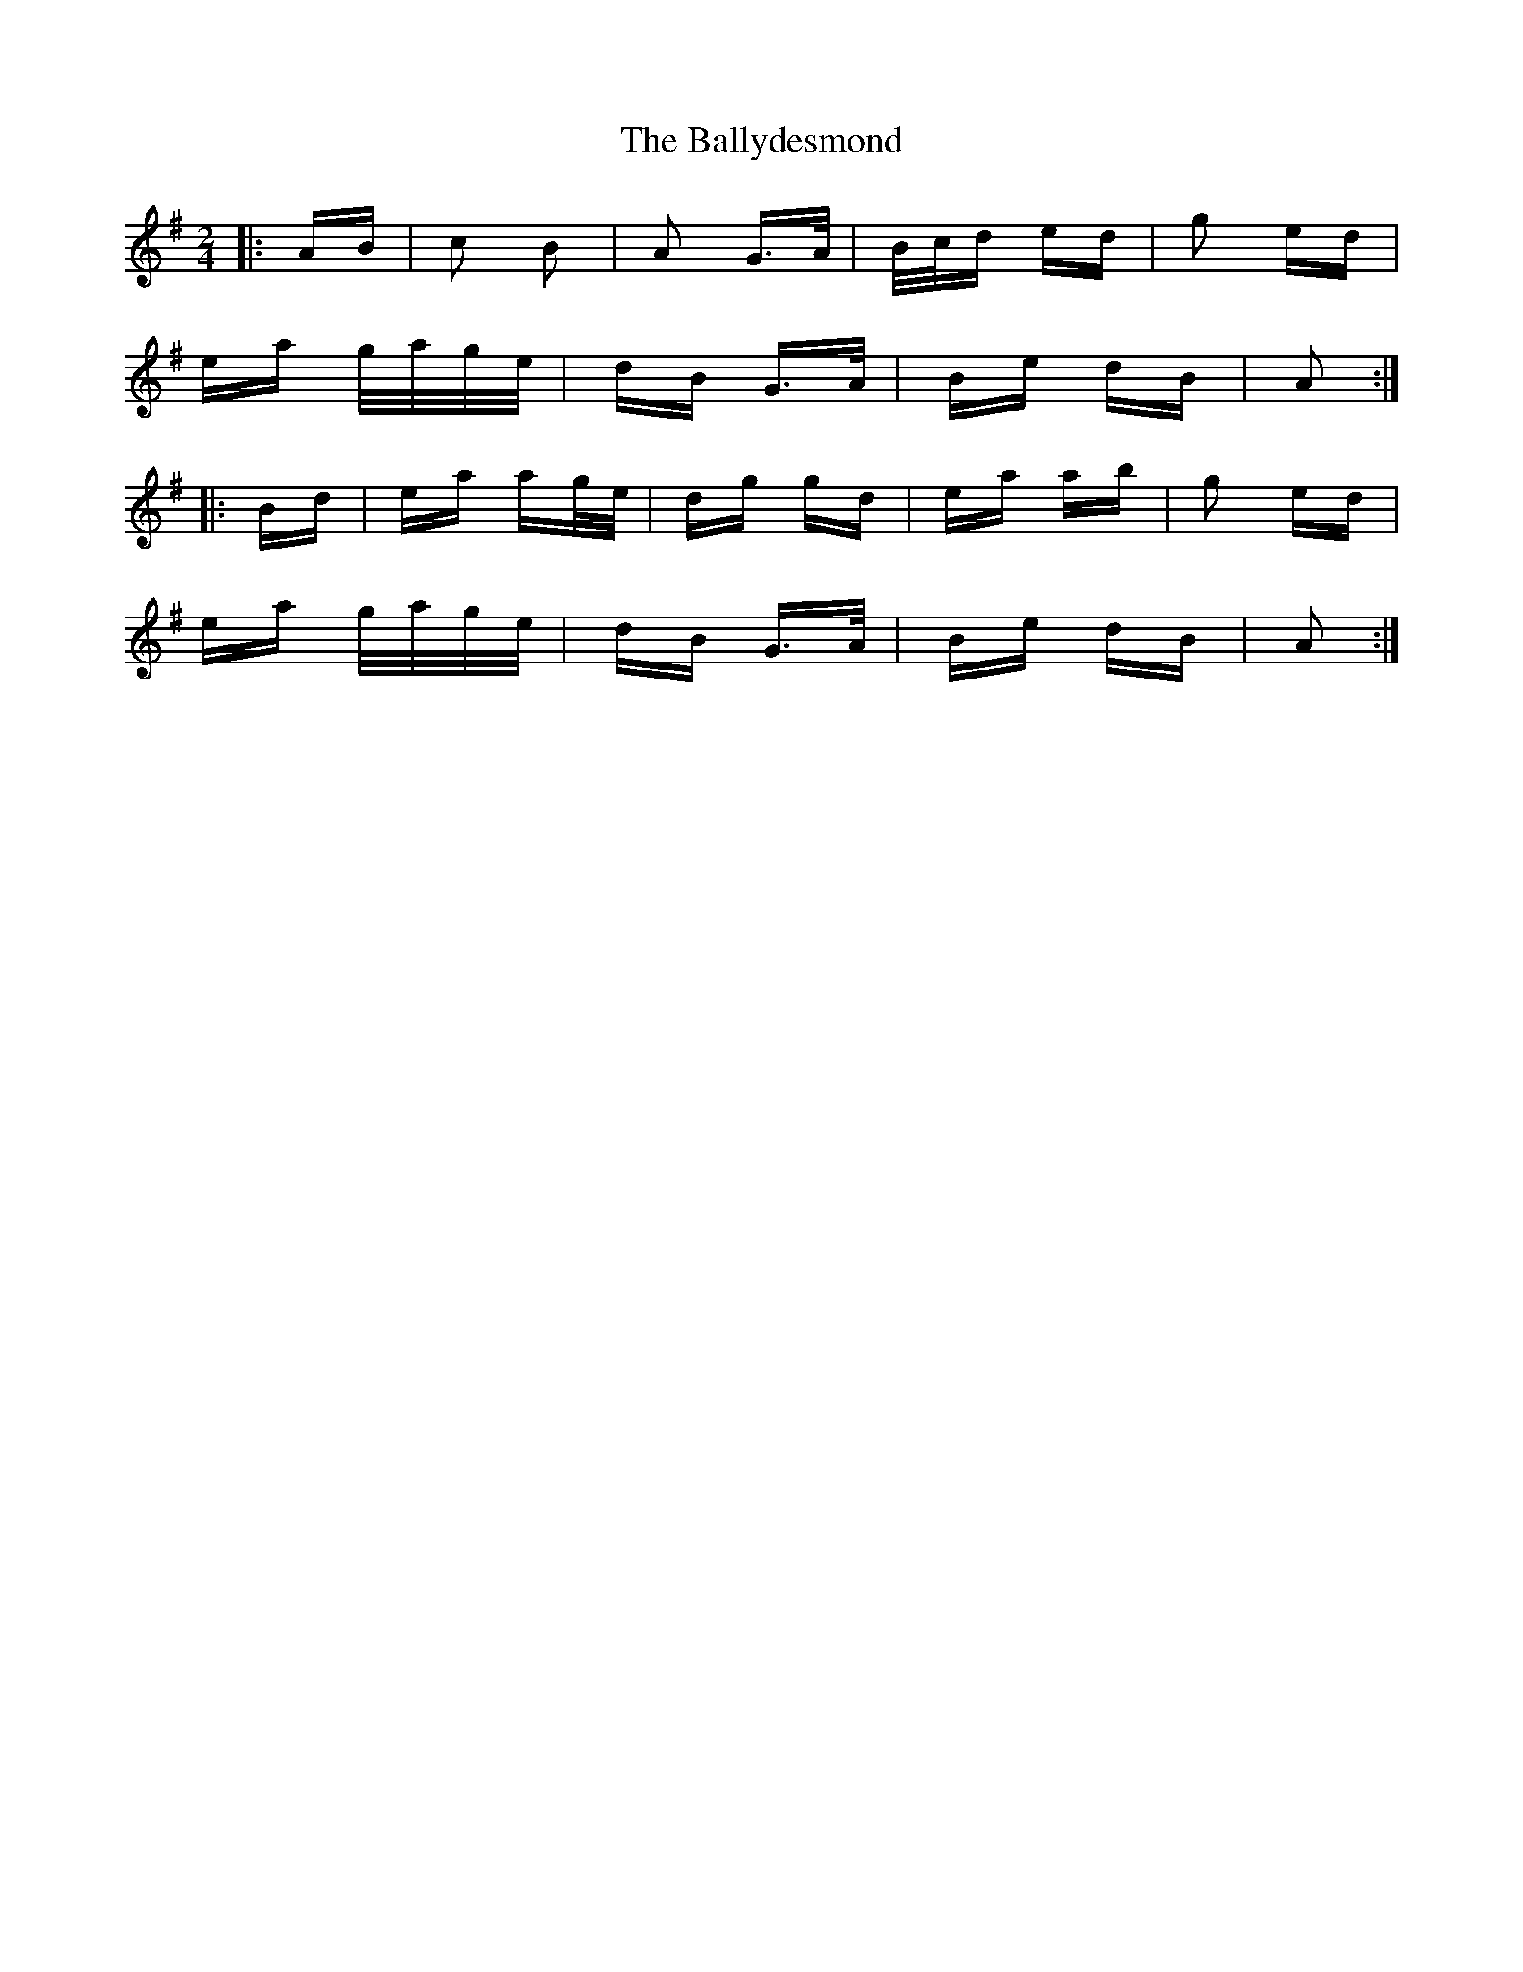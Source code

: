 X: 2511
T: Ballydesmond, The
R: polka
M: 2/4
K: Adorian
|:AB|c2 B2|A2 G>A|B/c/d ed|g2 ed|
ea g/a/g/e/|dB G>A|Be dB|A2:|
|:Bd|ea ag/e/|dg gd|ea ab|g2 ed|
ea g/a/g/e/|dB G>A|Be dB|A2:|

